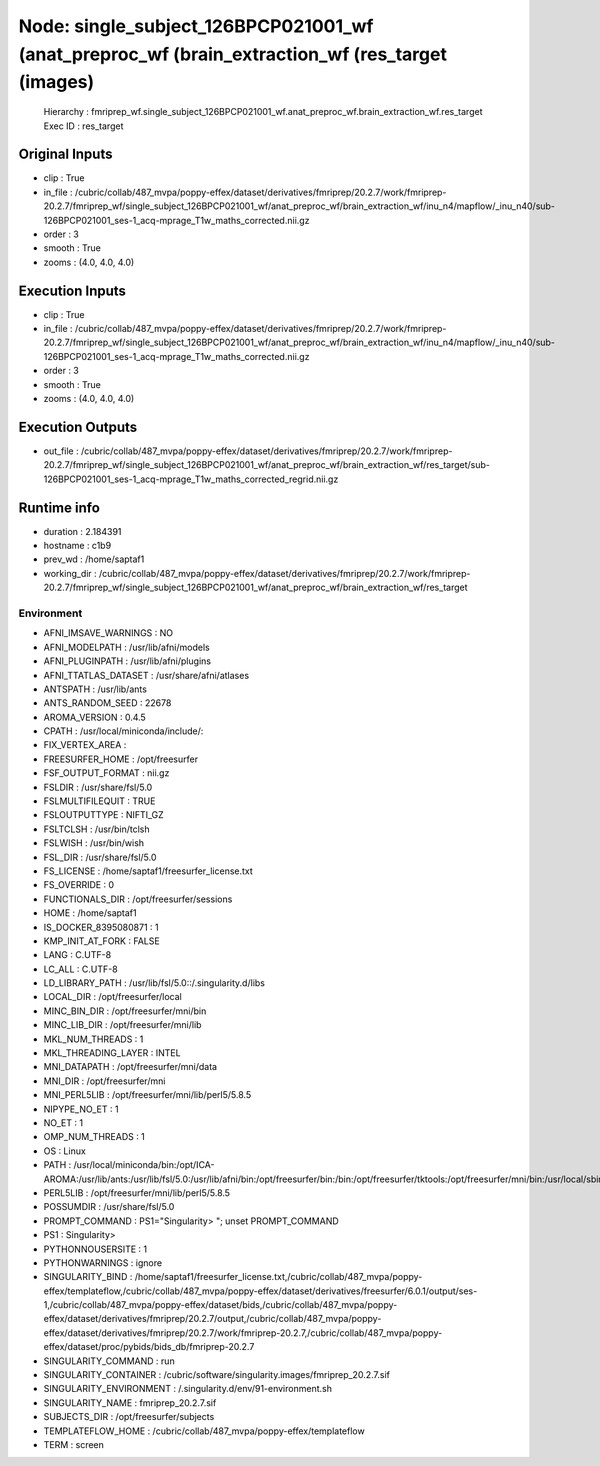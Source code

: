 Node: single_subject_126BPCP021001_wf (anat_preproc_wf (brain_extraction_wf (res_target (images)
================================================================================================


 Hierarchy : fmriprep_wf.single_subject_126BPCP021001_wf.anat_preproc_wf.brain_extraction_wf.res_target
 Exec ID : res_target


Original Inputs
---------------


* clip : True
* in_file : /cubric/collab/487_mvpa/poppy-effex/dataset/derivatives/fmriprep/20.2.7/work/fmriprep-20.2.7/fmriprep_wf/single_subject_126BPCP021001_wf/anat_preproc_wf/brain_extraction_wf/inu_n4/mapflow/_inu_n40/sub-126BPCP021001_ses-1_acq-mprage_T1w_maths_corrected.nii.gz
* order : 3
* smooth : True
* zooms : (4.0, 4.0, 4.0)


Execution Inputs
----------------


* clip : True
* in_file : /cubric/collab/487_mvpa/poppy-effex/dataset/derivatives/fmriprep/20.2.7/work/fmriprep-20.2.7/fmriprep_wf/single_subject_126BPCP021001_wf/anat_preproc_wf/brain_extraction_wf/inu_n4/mapflow/_inu_n40/sub-126BPCP021001_ses-1_acq-mprage_T1w_maths_corrected.nii.gz
* order : 3
* smooth : True
* zooms : (4.0, 4.0, 4.0)


Execution Outputs
-----------------


* out_file : /cubric/collab/487_mvpa/poppy-effex/dataset/derivatives/fmriprep/20.2.7/work/fmriprep-20.2.7/fmriprep_wf/single_subject_126BPCP021001_wf/anat_preproc_wf/brain_extraction_wf/res_target/sub-126BPCP021001_ses-1_acq-mprage_T1w_maths_corrected_regrid.nii.gz


Runtime info
------------


* duration : 2.184391
* hostname : c1b9
* prev_wd : /home/saptaf1
* working_dir : /cubric/collab/487_mvpa/poppy-effex/dataset/derivatives/fmriprep/20.2.7/work/fmriprep-20.2.7/fmriprep_wf/single_subject_126BPCP021001_wf/anat_preproc_wf/brain_extraction_wf/res_target


Environment
~~~~~~~~~~~


* AFNI_IMSAVE_WARNINGS : NO
* AFNI_MODELPATH : /usr/lib/afni/models
* AFNI_PLUGINPATH : /usr/lib/afni/plugins
* AFNI_TTATLAS_DATASET : /usr/share/afni/atlases
* ANTSPATH : /usr/lib/ants
* ANTS_RANDOM_SEED : 22678
* AROMA_VERSION : 0.4.5
* CPATH : /usr/local/miniconda/include/:
* FIX_VERTEX_AREA : 
* FREESURFER_HOME : /opt/freesurfer
* FSF_OUTPUT_FORMAT : nii.gz
* FSLDIR : /usr/share/fsl/5.0
* FSLMULTIFILEQUIT : TRUE
* FSLOUTPUTTYPE : NIFTI_GZ
* FSLTCLSH : /usr/bin/tclsh
* FSLWISH : /usr/bin/wish
* FSL_DIR : /usr/share/fsl/5.0
* FS_LICENSE : /home/saptaf1/freesurfer_license.txt
* FS_OVERRIDE : 0
* FUNCTIONALS_DIR : /opt/freesurfer/sessions
* HOME : /home/saptaf1
* IS_DOCKER_8395080871 : 1
* KMP_INIT_AT_FORK : FALSE
* LANG : C.UTF-8
* LC_ALL : C.UTF-8
* LD_LIBRARY_PATH : /usr/lib/fsl/5.0::/.singularity.d/libs
* LOCAL_DIR : /opt/freesurfer/local
* MINC_BIN_DIR : /opt/freesurfer/mni/bin
* MINC_LIB_DIR : /opt/freesurfer/mni/lib
* MKL_NUM_THREADS : 1
* MKL_THREADING_LAYER : INTEL
* MNI_DATAPATH : /opt/freesurfer/mni/data
* MNI_DIR : /opt/freesurfer/mni
* MNI_PERL5LIB : /opt/freesurfer/mni/lib/perl5/5.8.5
* NIPYPE_NO_ET : 1
* NO_ET : 1
* OMP_NUM_THREADS : 1
* OS : Linux
* PATH : /usr/local/miniconda/bin:/opt/ICA-AROMA:/usr/lib/ants:/usr/lib/fsl/5.0:/usr/lib/afni/bin:/opt/freesurfer/bin:/bin:/opt/freesurfer/tktools:/opt/freesurfer/mni/bin:/usr/local/sbin:/usr/local/bin:/usr/sbin:/usr/bin:/sbin:/bin
* PERL5LIB : /opt/freesurfer/mni/lib/perl5/5.8.5
* POSSUMDIR : /usr/share/fsl/5.0
* PROMPT_COMMAND : PS1="Singularity> "; unset PROMPT_COMMAND
* PS1 : Singularity> 
* PYTHONNOUSERSITE : 1
* PYTHONWARNINGS : ignore
* SINGULARITY_BIND : /home/saptaf1/freesurfer_license.txt,/cubric/collab/487_mvpa/poppy-effex/templateflow,/cubric/collab/487_mvpa/poppy-effex/dataset/derivatives/freesurfer/6.0.1/output/ses-1,/cubric/collab/487_mvpa/poppy-effex/dataset/bids,/cubric/collab/487_mvpa/poppy-effex/dataset/derivatives/fmriprep/20.2.7/output,/cubric/collab/487_mvpa/poppy-effex/dataset/derivatives/fmriprep/20.2.7/work/fmriprep-20.2.7,/cubric/collab/487_mvpa/poppy-effex/dataset/proc/pybids/bids_db/fmriprep-20.2.7
* SINGULARITY_COMMAND : run
* SINGULARITY_CONTAINER : /cubric/software/singularity.images/fmriprep_20.2.7.sif
* SINGULARITY_ENVIRONMENT : /.singularity.d/env/91-environment.sh
* SINGULARITY_NAME : fmriprep_20.2.7.sif
* SUBJECTS_DIR : /opt/freesurfer/subjects
* TEMPLATEFLOW_HOME : /cubric/collab/487_mvpa/poppy-effex/templateflow
* TERM : screen

